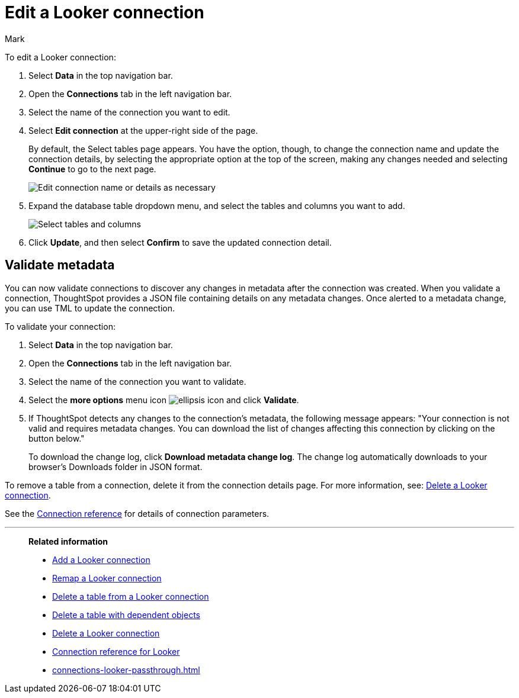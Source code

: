= Edit a {connection} connection
:last_updated: 10/08/2024
:linkattrs:
:author: Mark
:experimental:
:page-layout: default-cloud
:page-aliases:
:description: You can edit a Looker Modeler connection to add tables and columns.
:connection: Looker
:jira: SCAL-161198, SCAL-118895, SCAL-201045

To edit a {connection} connection:

ifndef::spotter[]
. Select *Data* in the top navigation bar.
. Open the *Connections* tab in the left navigation bar.
endif::[]

ifdef::spotter[]
. Click the app switcher menu image:spotter-app-switcher.png[Spotter app switcher] and then click *{form-factor}*.
. On the left side of the screen, select *Manage data > Manage data sources*.
. On the _Data workspace_ page, click *Connections*.
endif::[]
. Select the name of the connection you want to edit.
. Select *Edit connection* at the upper-right side of the page.
+
By default, the Select tables page appears.
You have the option, though, to change the connection name and update the connection details, by selecting the appropriate option at the top of the screen, making any changes needed and selecting *Continue* to go to the next page.
+
image::edit_connection_btns.png[Edit connection name or details as necessary]

. Expand the database table dropdown menu, and select the tables and columns you want to add.
+
image::teradata-edittables.png[Select tables and columns]
// ![]({{ site.baseurl }}/images/connection-update.png "Edit connection dialog box")

. Click *Update*, and then select *Confirm* to save the updated connection detail.

[#validate-metadata]
== Validate metadata

You can now validate connections to discover any changes in metadata after the connection was created. When you validate a connection, ThoughtSpot provides a JSON file containing details on any metadata changes. Once alerted to a metadata change, you can use TML to update the connection.

To validate your connection:

ifndef::spotter[]
. Select *Data* in the top navigation bar.

. Open the *Connections* tab in the left navigation bar.
endif::[]
ifdef::spotter[]
. Click the app switcher menu image:spotter-app-switcher.png[Spotter app switcher] and then click *{form-factor}*.
. On the left side of the screen, select *Manage data > Manage data sources*.
. On the _Data workspace_ page, click *Connections*.
endif::[]
. Select the name of the connection you want to validate.

. Select the *more options* menu icon image:icon-more-10px.png[ellipsis icon] and click *Validate*.

. If ThoughtSpot detects any changes to the connection's metadata, the following message appears: "Your connection is not valid and requires metadata changes. You can download the list of changes affecting this connection by clicking on the button below."
+
To download the change log, click *Download metadata change log*. The change log automatically downloads to your browser's Downloads folder in JSON format.

To remove a table from a connection, delete it from the connection details page.
For more information, see: xref:connections-mysql-delete.adoc[Delete a {connection} connection].

See the xref:connections-mysql-reference.adoc[Connection reference] for details of connection parameters.

'''
> **Related information**
>
> * xref:connections-looker-add.adoc[Add a {connection} connection]
> * xref:connections-looker-remap.adoc[Remap a {connection} connection]
> * xref:connections-looker-delete-table.adoc[Delete a table from a {connection} connection]
> * xref:connections-looker-delete-table-dependencies.adoc[Delete a table with dependent objects]
> * xref:connections-looker-delete.adoc[Delete a {connection} connection]
> * xref:connections-looker-reference.adoc[Connection reference for {connection}]
> * xref:connections-looker-passthrough.adoc[]
